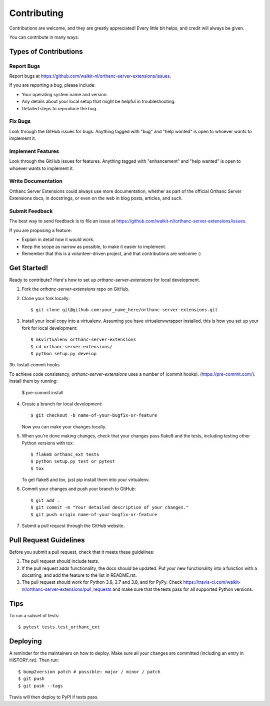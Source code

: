 .. highlight:: shell

============
Contributing
============

Contributions are welcome, and they are greatly appreciated! Every little bit
helps, and credit will always be given.

You can contribute in many ways:

Types of Contributions
----------------------

Report Bugs
~~~~~~~~~~~

Report bugs at https://github.com/walkit-nl/orthanc-server-extensions/issues.

If you are reporting a bug, please include:

* Your operating system name and version.
* Any details about your local setup that might be helpful in troubleshooting.
* Detailed steps to reproduce the bug.

Fix Bugs
~~~~~~~~

Look through the GitHub issues for bugs. Anything tagged with "bug" and "help
wanted" is open to whoever wants to implement it.

Implement Features
~~~~~~~~~~~~~~~~~~

Look through the GitHub issues for features. Anything tagged with "enhancement"
and "help wanted" is open to whoever wants to implement it.

Write Documentation
~~~~~~~~~~~~~~~~~~~

Orthanc Server Extensions could always use more documentation, whether as part of the
official Orthanc Server Extensions docs, in docstrings, or even on the web in blog posts,
articles, and such.

Submit Feedback
~~~~~~~~~~~~~~~

The best way to send feedback is to file an issue at https://github.com/walkit-nl/orthanc-server-extensions/issues.

If you are proposing a feature:

* Explain in detail how it would work.
* Keep the scope as narrow as possible, to make it easier to implement.
* Remember that this is a volunteer-driven project, and that contributions
  are welcome :)

Get Started!
------------

Ready to contribute? Here's how to set up `orthanc-server-extensions` for local development.

1. Fork the `orthanc-server-extensions` repo on GitHub.
2. Clone your fork locally::

    $ git clone git@github.com:your_name_here/orthanc-server-extensions.git

3. Install your local copy into a virtualenv. Assuming you have virtualenvwrapper installed, this is how you set up your fork for local development::

    $ mkvirtualenv orthanc-server-extensions
    $ cd orthanc-server-extensions/
    $ python setup.py develop

3b. Install commit hooks

To achieve code consistency, `orthanc-server-extensions` uses a number of (commit hooks).   (https://pre-commit.com/). Install them by running:

    $ pre-commit install

4. Create a branch for local development::

    $ git checkout -b name-of-your-bugfix-or-feature

   Now you can make your changes locally.

5. When you're done making changes, check that your changes pass flake8 and the
   tests, including testing other Python versions with tox::

    $ flake8 orthanc_ext tests
    $ python setup.py test or pytest
    $ tox

   To get flake8 and tox, just pip install them into your virtualenv.

6. Commit your changes and push your branch to GitHub::

    $ git add .
    $ git commit -m "Your detailed description of your changes."
    $ git push origin name-of-your-bugfix-or-feature

7. Submit a pull request through the GitHub website.

Pull Request Guidelines
-----------------------

Before you submit a pull request, check that it meets these guidelines:

1. The pull request should include tests.
2. If the pull request adds functionality, the docs should be updated. Put
   your new functionality into a function with a docstring, and add the
   feature to the list in README.rst.
3. The pull request should work for Python 3.6, 3.7 and 3.8, and for PyPy. Check
   https://travis-ci.com/walkit-nl/orthanc-server-extensions/pull_requests
   and make sure that the tests pass for all supported Python versions.

Tips
----

To run a subset of tests::

$ pytest tests.test_orthanc_ext


Deploying
---------

A reminder for the maintainers on how to deploy.
Make sure all your changes are committed (including an entry in HISTORY.rst).
Then run::

$ bump2version patch # possible: major / minor / patch
$ git push
$ git push --tags

Travis will then deploy to PyPI if tests pass.

